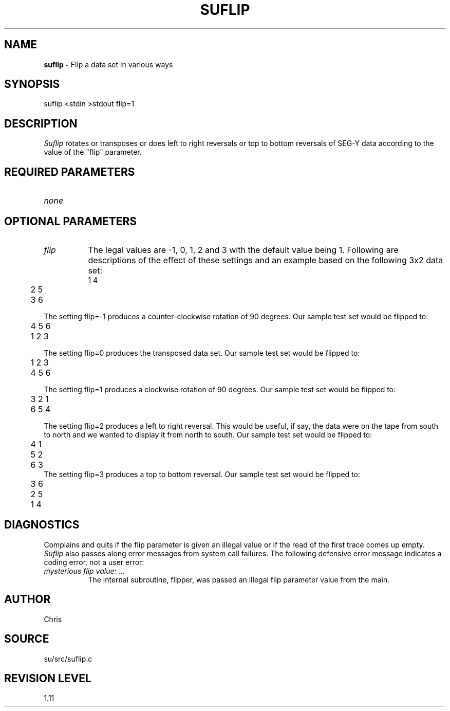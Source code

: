 .TH SUFLIP 1 SU
.SH NAME
.B suflip \-
Flip a data set in various ways
.SH SYNOPSIS
.nf
suflip <stdin >stdout flip=1
.SH DESCRIPTION
.I Suflip
rotates or transposes or does left to right reversals
or top to bottom reversals of SEG-Y
data according to the value of the "flip" parameter.
.SH REQUIRED PARAMETERS
.TP 8
.I none
.SH OPTIONAL PARAMETERS
.TP 8
.I flip
The legal values are -1, 0, 1, 2 and 3 with the
default value being 1.  Following are descriptions of the effect of these
settings and an example based on the following 3x2 data set:
.nf
	1  4
	2  5
	3  6
.fi
.PP
The setting flip=-1 produces a counter-clockwise rotation of 90 degrees.
Our sample test set would be flipped to:
.nf
	4  5  6
	1  2  3
.fi
.PP
The setting flip=0 produces the transposed data set.
Our sample test set would be flipped to:
.nf
	1  2  3
	4  5  6
.fi
.PP
The setting flip=1 produces a clockwise rotation of 90 degrees.
Our sample test set would be flipped to:
.nf
	3  2  1
	6  5  4
.fi
.PP
The setting flip=2 produces a left to right reversal.
This would be useful, if say, the data were on the tape from south
to north and we wanted to display it from north to south.
Our sample test set would be flipped to:
.nf
	4  1
	5  2
	6  3
.fi
The setting flip=3 produces a top to bottom reversal.
Our sample test set would be flipped to:
.nf
	3  6
	2  5
	1  4
.fi
.SH DIAGNOSTICS
Complains and quits if the flip parameter is given an illegal value
or if the read of the first trace comes up empty.
.I Suflip
also passes along error messages from system call failures.
The following defensive error message indicates a coding error, not
a user error:
.TP 8
.I "mysterious flip value: ..."
The internal subroutine, flipper, was passed an illegal flip parameter
value from the main.
.SH AUTHOR
Chris
.SH SOURCE
su/src/suflip.c
.SH REVISION LEVEL
1.11
